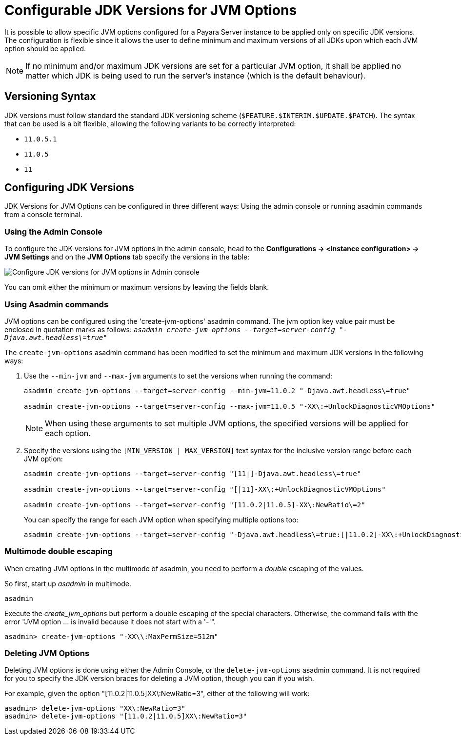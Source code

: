 [[configurable-jdk-versions-jvm-options]]
= Configurable JDK Versions for JVM Options

It is possible to allow specific JVM options configured for a Payara Server instance to be applied only on specific JDK versions. The configuration is flexible since it allows the user to define minimum and maximum versions of all JDKs upon which each JVM option should be applied.

NOTE: If no minimum and/or maximum JDK versions are set for a particular JVM option, it shall be applied no matter which JDK is being used to run the server's instance (which is the default behaviour).

[[versioning-syntax]]
== Versioning Syntax

JDK versions must follow standard the standard JDK versioning scheme (`$FEATURE.$INTERIM.$UPDATE.$PATCH`). The syntax that can be used is a bit flexible, allowing the following variants to be correctly interpreted:

* `11.0.5.1`
* `11.0.5`
* `11`

[[configuring-jdk-versions]]
== Configuring JDK Versions

JDK Versions for JVM Options can be configured in three different ways: Using the admin console or running asadmin commands from a console terminal.

[[using-admin-console]]
=== Using the Admin Console

To configure the JDK versions for JVM options in the admin console, head to the *Configurations -> <instance configuration> -> JVM Settings* and on the *JVM Options* tab specify the versions in the table:

image::jvm-options/configure-jdk-versions-admin-console.png[Configure JDK versions for JVM options in Admin console]

You can omit either the minimum or maximum versions by leaving the fields blank.

[[using-asadmin-commands]]
=== Using Asadmin commands

JVM options can be configured using the 'create-jvm-options' asadmin command. The jvm option key value pair must be enclosed in quotation marks as follows: `_asadmin create-jvm-options --target=server-config "-Djava.awt.headless\=true"_`

The `create-jvm-options` asadmin command has been modified to set the minimum and maximum JDK versions in the following ways:

. Use the `--min-jvm` and `--max-jvm` arguments to set the versions when running the command:
+
[source, shell]
----
asadmin create-jvm-options --target=server-config --min-jvm=11.0.2 "-Djava.awt.headless\=true"

asadmin create-jvm-options --target=server-config --max-jvm=11.0.5 "-XX\:+UnlockDiagnosticVMOptions"
----
+
NOTE: When using these arguments to set multiple JVM options, the specified versions will be applied for each option.

. Specify the versions using the `[MIN_VERSION | MAX_VERSION]` text syntax for the inclusive version range before each JVM option:
+
[source, shell]
----
asadmin create-jvm-options --target=server-config "[11|]-Djava.awt.headless\=true"

asadmin create-jvm-options --target=server-config "[|11]-XX\:+UnlockDiagnosticVMOptions"

asadmin create-jvm-options --target=server-config "[11.0.2|11.0.5]-XX\:NewRatio\=2"
----
+
You can specify the range for each JVM option when specifying multiple options too:
+
[source, shell]
----
asadmin create-jvm-options --target=server-config "-Djava.awt.headless\=true:[|11.0.2]-XX\:+UnlockDiagnosticVMOptions:[11.0.2|11.0.5]-XX\:NewRatio\=2"
----

[[multimode-double-escaping]]
=== Multimode double escaping

When creating JVM options in the multimode of asadmin, you need to perform a _double_ escaping of the values.

So first, start up _asadmin_ in multimode.

[source, shell]
----
asadmin
----

Execute the _create_jvm_options_ but perform a double escaping of the special characters. Otherwise, the command fails with the error "JVM option ... is invalid because it does not start with a '-'".

[source, shell]
----
asadmin> create-jvm-options "-XX\\:MaxPermSize=512m"
----

[[deleting-jvm-options]]
=== Deleting JVM Options
Deleting JVM options is done using either the Admin Console, or the `delete-jvm-options` asadmin command. It is not
required for you to specify the JDK version braces for deleting a JVM option, though you can if you wish.

For example, given the option "[11.0.2|11.0.5]XX\:NewRatio=3", either of the following will work:

[source, shell]
----
asadmin> delete-jvm-options "XX\:NewRatio=3"
asadmin> delete-jvm-options "[11.0.2|11.0.5]XX\:NewRatio=3"
----